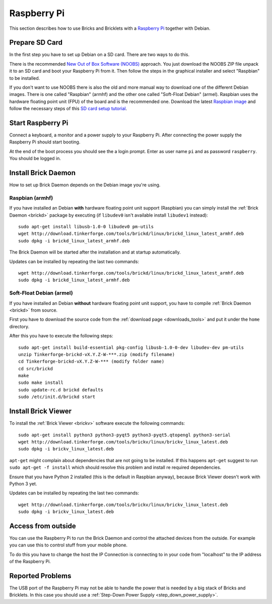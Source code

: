 
.. _embedded_raspberry_pi:

Raspberry Pi
============

This section describes how to use Bricks and Bricklets with a
`Raspberry Pi <http://www.raspberrypi.org/>`__ together with Debian.


Prepare SD Card
---------------

In the first step you have to set up Debian on a SD card. There are two ways
to do this.

There is the recommended `New Out of Box Software (NOOBS)
<http://www.raspberrypi.org/downloads>`__ approach. You just download the NOOBS
ZIP file unpack it to an SD card and boot your Raspberry Pi from it. Then
follow the steps in the graphical installer and select "Raspbian" to be
installed.

If you don't want to use NOOBS there is also the old and more manual way to
download one of the different Debian images. There is one called "Raspbian"
(armhf) and the other one called "Soft-Float Debian" (armel). Raspbian uses
the hardware floating point unit (FPU) of the board and is the recommended one.
Download the latest `Raspbian image <http://www.raspberrypi.org/downloads>`__
and follow the necessary steps of this `SD card setup tutorial
<http://elinux.org/RPi_Easy_SD_Card_Setup>`__.


Start Raspberry Pi
------------------

Connect a keyboard, a monitor and a power supply to your Raspberry Pi.
After connecting the power supply the Raspberry Pi should start booting.

At the end of the boot process you should see the a login prompt. Enter
as user name ``pi`` and as password ``raspberry``. You should be logged in.


Install Brick Daemon
--------------------

How to set up Brick Daemon depends on the Debian image you're using.

Raspbian (armhf)
^^^^^^^^^^^^^^^^

If you have installed an Debian **with** hardware floating point unit support
(Raspbian) you can simply install the :ref:`Brick Daemon <brickd>` package by
executing (if ``libudev0`` isn't available install ``libudev1`` instead)::

 sudo apt-get install libusb-1.0-0 libudev0 pm-utils
 wget http://download.tinkerforge.com/tools/brickd/linux/brickd_linux_latest_armhf.deb
 sudo dpkg -i brickd_linux_latest_armhf.deb

The Brick Daemon will be started after the installation and at startup
automatically.

Updates can be installed by repeating the last two commands::

 wget http://download.tinkerforge.com/tools/brickd/linux/brickd_linux_latest_armhf.deb
 sudo dpkg -i brickd_linux_latest_armhf.deb


Soft-Float Debian (armel)
^^^^^^^^^^^^^^^^^^^^^^^^^

If you have installed an Debian **without** hardware floating point unit support,
you have to compile :ref:`Brick Daemon <brickd>` from source.

First you have to download the source code from the :ref:`download page <downloads_tools>`
and put it under the ``home`` directory.

After this you have to execute the following steps::

 sudo apt-get install build-essential pkg-config libusb-1.0-0-dev libudev-dev pm-utils
 unzip Tinkerforge-brickd-vX.Y.Z-W-***.zip (modify filename)
 cd Tinkerforge-brickd-vX.Y.Z-W-*** (modify folder name)
 cd src/brickd
 make
 sudo make install
 sudo update-rc.d brickd defaults
 sudo /etc/init.d/brickd start


Install Brick Viewer
--------------------

To install the :ref:`Brick Viewer <brickv>` software execute the following
commands::

 sudo apt-get install python3 python3-pyqt5 python3-pyqt5.qtopengl python3-serial
 wget http://download.tinkerforge.com/tools/brickv/linux/brickv_linux_latest.deb
 sudo dpkg -i brickv_linux_latest.deb

``apt-get`` might complain about dependencies that are not going to be installed.
If this happens ``apt-get`` suggest to run ``sudo apt-get -f install`` which
should resolve this problem and install re required dependencies.

Ensure that you have Python 2 installed (this is the default in Raspbian anyway),
because Brick Viewer doesn't work with Python 3 yet.

Updates can be installed by repeating the last two commands::

 wget http://download.tinkerforge.com/tools/brickv/linux/brickv_linux_latest.deb
 sudo dpkg -i brickv_linux_latest.deb


Access from outside
-------------------

You can use the Raspberry Pi to run the Brick Daemon and control the attached
devices from the outside. For example you can use this to control stuff from
your mobile phone.

To do this you have to change the host the IP Connection is connecting to in
your code from "localhost" to the IP address of the Raspberry Pi.


Reported Problems
-----------------

The USB port of the Raspberry Pi may not be able to handle the power
that is needed by a big stack of Bricks and Bricklets. In this case you
should use a :ref:`Step-Down Power Supply <step_down_power_supply>`.
